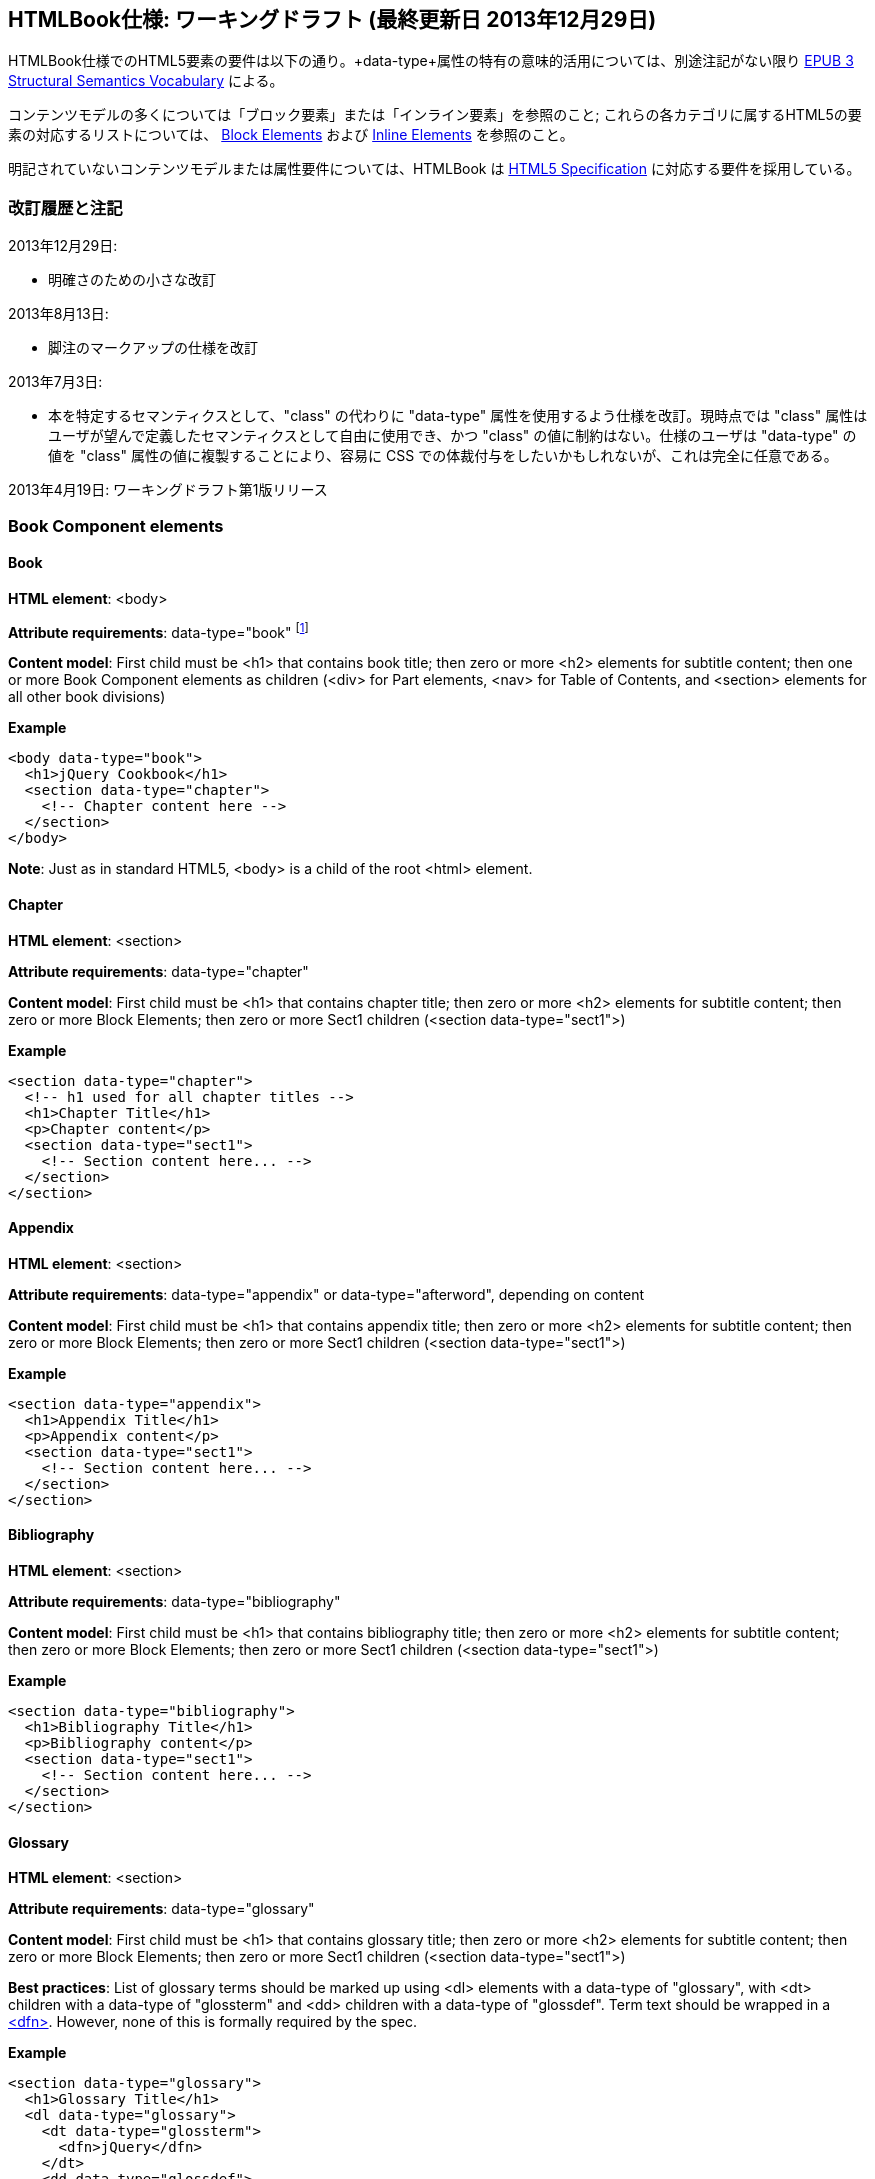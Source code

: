 == HTMLBook仕様: ワーキングドラフト (最終更新日 2013年12月29日)

HTMLBook仕様でのHTML5要素の要件は以下の通り。+data-type+属性の特有の意味的活用については、別途注記がない限り http://idpf.org/epub/vocab/structure/[EPUB 3 Structural Semantics Vocabulary] による。

コンテンツモデルの多くについては「ブロック要素」または「インライン要素」を参照のこと; これらの各カテゴリに属するHTML5の要素の対応するリストについては、 <<block_elements, Block Elements>> および <<inline_elements, Inline Elements>> を参照のこと。

明記されていないコンテンツモデルまたは属性要件については、HTMLBook は http://www.w3.org/html/wg/drafts/html/master/[HTML5 Specification] に対応する要件を採用している。

=== 改訂履歴と注記

2013年12月29日: 

* 明確さのための小さな改訂

2013年8月13日:

* 脚注のマークアップの仕様を改訂

2013年7月3日:

* 本を特定するセマンティクスとして、"class" の代わりに "data-type" 属性を使用するよう仕様を改訂。現時点では "class" 属性はユーザが望んで定義したセマンティクスとして自由に使用でき、かつ "class" の値に制約はない。仕様のユーザは "data-type" の値を "class" 属性の値に複製することにより、容易に CSS での体裁付与をしたいかもしれないが、これは完全に任意である。

2013年4月19日: ワーキングドラフト第1版リリース

=== Book Component elements

==== Book

*HTML element*: +<body>+

*Attribute requirements*: +data-type="book"+ footnote:[Not in EPUB 3 Structural Semantics Vocabulary; from DocBook]

*Content model*: First child must be +<h1>+ that contains book title; then zero or more +<h2>+ elements for subtitle content; then one or more Book Component elements as children (+<div>+ for Part elements, +<nav>+ for Table of Contents, and +<section>+ elements for all other book divisions)

*Example*

[source, html]
----
<body data-type="book">
  <h1>jQuery Cookbook</h1>
  <section data-type="chapter">
    <!-- Chapter content here -->
  </section>
</body>
----

*Note*: Just as in standard HTML5, +<body>+ is a child of the root +<html>+ element.

==== Chapter

*HTML element*: +<section>+

*Attribute requirements*: +data-type="chapter"+ 

*Content model*: First child must be +<h1>+ that contains chapter title; then zero or more +<h2>+ elements for subtitle content; then zero or more Block Elements; then zero or more Sect1 children (+<section data-type="sect1">+)

*Example*

----
<section data-type="chapter">
  <!-- h1 used for all chapter titles -->
  <h1>Chapter Title</h1>
  <p>Chapter content</p>
  <section data-type="sect1">
    <!-- Section content here... -->
  </section>
</section>
----

==== Appendix

*HTML element*: +<section>+

*Attribute requirements*: +data-type="appendix"+ or +data-type="afterword"+, depending on content

*Content model*: First child must be +<h1>+ that contains appendix title; then zero or more +<h2>+ elements for subtitle content; then zero or more Block Elements; then zero or more Sect1 children (+<section data-type="sect1">+)

*Example*

----
<section data-type="appendix">
  <h1>Appendix Title</h1>
  <p>Appendix content</p>
  <section data-type="sect1">
    <!-- Section content here... -->
  </section>
</section>
----

==== Bibliography

*HTML element*: +<section>+

*Attribute requirements*: +data-type="bibliography"+

*Content model*: First child must be +<h1>+ that contains bibliography title; then zero or more +<h2>+ elements for subtitle content; then zero or more Block Elements; then zero or more Sect1 children (+<section data-type="sect1">+)

*Example*

----
<section data-type="bibliography">
  <h1>Bibliography Title</h1>
  <p>Bibliography content</p>
  <section data-type="sect1">
    <!-- Section content here... -->
  </section>
</section>
----

[[glossary]]
==== Glossary

*HTML element*: +<section>+

*Attribute requirements*: +data-type="glossary"+

*Content model*: First child must be +<h1>+ that contains glossary title; then zero or more +<h2>+ elements for subtitle content; then zero or more Block Elements; then zero or more Sect1 children (+<section data-type="sect1">+)

*Best practices*: List of glossary terms should be marked up using +<dl>+ elements with a +data-type+ of "glossary", with +<dt>+ children with a +data-type+ of "glossterm" and +<dd>+ children with a +data-type+ of "glossdef". Term text should be wrapped in a https://developer.mozilla.org/en-US/docs/HTML/Element/dfn[++<dfn>++]. However, none of this is formally required by the spec.

*Example*

----
<section data-type="glossary">
  <h1>Glossary Title</h1>
  <dl data-type="glossary">
    <dt data-type="glossterm">
      <dfn>jQuery</dfn>
    </dt>
    <dd data-type="glossdef">
      Widely used JavaScript library
    </dd>
   </dl>
</section>
----

==== Preface

*HTML element*: +<section>+

*Attribute requirements*: +data-type="preface"+, +data-type="foreword"+, or +data-type="introduction"+, depending on content

*Content model*: First child must be +<h1>+ that contains preface title; then zero or more +<h2>+ elements for subtitle content; then zero or more Block Elements; then zero or more Sect1 children (+<section data-type="sect1">+)

*Example*

----
<section data-type="preface">
  <h1>Preface Title</h1>
  <p>Preface content</p>
  <section data-type="sect1">
    <!-- Section content here... -->
  </section>
</section>
----

==== Frontmatter

*HTML element*: +<section>+

*Attribute requirements*: +data-type="halftitlepage"+, +data-type="titlepage"+, +data-type="copyright-page"+, or +data-type="dedication"+, depending on content

*Content model*: First child must be +<h1>+ that contains frontmatter section title; then zero or more +<h2>+ elements for subtitle content; then zero or more Block Elements; then zero or more Sect1 children (+<section data-type="sect1">+)

*Example*

----
<section data-type="titlepage">
  <h1>Python in a Nutshell</h1>
  <p>By Alex Martelli</p>
</section>
----

==== Backmatter

*HTML element*: +<section>+

*Attribute requirements*: +data-type="colophon"+, +data-type="acknowledgments"+, +data-type="afterword"+, or +data-type="conclusion"+, depending on content

*Content model*: First child must be +<h1>+ that contains backmatter section title; then zero or more +<h2>+ elements for subtitle content; then zero or more Block Elements; then zero or more Sect1 children (+<section data-type="sect1">+)

*Example*

----
<section data-type="colophon">
  <h1>Colophon Title</h1>
  <p>Colophon content</p>
  <section data-type="sect1">
    <!-- Section content here... -->
  </section>
</section>
----

==== Part

*HTML element*: +<div>+

*Atttribute requirements*: +data-type="part"+ 

*Content model*: First child must be +<h1>+ that contains part title; then zero or more +<h2>+ elements for subtitle content; then zero or more Block Elements that compose the optional Part introduction; then one or more +<section>+ elements representing Book Component children other than a Part

*Example*

----
<div data-type="part">
  <h1>Part One: Introduction to Backbone.js</h1>
  <p>Part Introduction...</p>
  <section data-type="chapter">
    <!-- Chapter content here -->
  </section>
</div>
----

==== Table of Contents

*HTML element*: +<nav>+

*Attribute requirements*: +data-type="toc"+

*Content Model*: The TOC must be conformant to the specs for the http://www.idpf.org/epub/30/spec/epub30-contentdocs-20111011.html#sec-xhtml-nav[EPUB 3 Navigation document]. First child is zero or more heading elements (++<h1>-<h6>++), followed by an +<ol>+ (with +<li>+ children that can contain only a +<span>+ element or an +<a>+ element plus an optional +<ol>+ child)

*Example*

----
<nav data-type="toc">
  <h1>Table of Contents</h1>
   <ol>
     <li><a href="examples_page.html">A Note Regarding Supplemental Files</a></li>
     <li><a href="pr02.html">Foreword</a></li>
     <li><a href="pr03.html">Contributors</a>
       <ol>
         <li><a href="pr03.html#I_sect1_d1e154">Chapter Authors</a></li>
         <li><a href="pr03.html#I_sect1_d1e260">Tech Editors</a></li>
       </ol>
     </li>
  </ol>
</nav>
----

==== Index

*HTML element*: +<section>+

*Attribute requirements*: +data-type="index"+

*Content model*: First child must be +<h1>+ that contains index title; then zero or more +<h2>+ elements for subtitle content; then zero or more Block Elements; then zero or more Sect1 children (+<section data-type="sect1">+)

*Best practices*: HTMLBook recommends following the http://www.idpf.org/epub/idx/[EPUB Indexes specification] and using ++<ol>++/++<li>++ elements for marking up index entries, with +data-type+ attributes used for semantic inflection as appropriate, but none of this is a formal spec requirement

*Example*

----
<section data-type="index">
  <h1>Index Title</h1>
  <div data-type="index:group">
    <h2>A</h2>
    <ol>
      <li data-type="index:term">AsciiDoc, <a href="ch01#asciidoc" data-type="index:locator">All about AsciiDoc</a>
	<ol>
           <li data-type="index:term">conversion to HTML, <a href="ch01#asctohtml" data-type="index:locator">AsciiDoc Output Formats</a></li>
         </ol>
      </li>
      <li data-type="index:term">azalea, <a href="ch01#azalea" data-type="index:locator">Shrubbery</a></li>
    </ol>
  </div>
</section>
----

==== Sections

*HTML element*: +<section>+

*Attribute requirements*: ++data-type="sect1"++, ++data-type="sect2"++, ++data-type="sect3"++, ++data-type="sect4"++, ++data-type="sect5"++ footnote:[From DocBook vocabulary], depending on hierarchy level. +sect1+ is used for +<section>+ elements nested directly in main Book components ("chapter", "appendix", etc.). +sect2+ is used for ++<section>++ elements nested in a +sect1+ ++<section>++, +sect3+ is used for +<section>+ elements nested in a +sect2+ +<section>+, and so on. 

*Content model*: The first child must be a main heading element corresponding to the hierarchy level indicated by +data-type+ value, as follows:

----
"sect1" -> h1
"sect2" -> h2
"sect3" -> h3
"sect4" -> h4
"sect5" -> h5
----

The heading is followed by zero or more subheading elements whose hierarchy level is one lower than the main heading (e.g., +<h2>+ for a ++sect1++), folloed by zero or more Block elements, followed by zero or more +<section>+ elements with a +data-type+ value one level lower in the hierarchy, as long as the parent section is a "sect4" or higher (e.g., +<section data-type="sect4">+ nested in +<section data-type="sect3">+)

*Example*:

----
<section data-type="sect1">
  <h1>A-Head</h1>
  <p>If you httpparty, you must party hard</p>
  <!-- Some more paragraphs -->
  <section data-type="sect2">
    <h2>B-Head</h2>
    <p>What's the frequency, Kenneth?</p>
    <!-- And so on... -->
  </section>
</section>
----

=== Block elements

==== Paragraph

*HTML element*: +<p>+

*Example*:

----
<p>This is a standard paragraph with some <em>emphasized text</em></p>
----

==== Sidebar

*HTML element*: +<aside>+

*Attribute requirements*: +data-type="sidebar"+

*Content model*: Zero or one +<h5>+ element that contains the sidebar title); then zero or more Block elements

*Example*:

----
<aside data-type="sidebar">
  <h5>Amusing Digression</h5>
  <p>Did you know that in Boston, they call it "soda", and in Chicago, they call it "pop"?</p>
</aside>
----

==== Admonitions

*HTML element*: +<div>+

*Attribute requirements*: +data-type="note"+, +data-type="warning"+, +data-type="tip"+, +data-type="caution"+, or +data-type="important"+, depending on the content within

*Content model*: Either of the following content models is acceptable:

* text and/or zero or more Inline elements
* Zero or more ++<h1>++-++<h6>++ elements (for title and subtitles), followed by zero or more Block elements

*Examples*:

----
<div data-type="note">
  <h1>Helpful Info</h1>
  <p>Please take note of this important information</p>
</div>
----

----
<div data-type="warning">Make sure to get your AsciiDoc markup right!</div>
----

==== Tables

*HTML element*: +<table>+

*Content model*: Zero or one +<caption>+ elements (for titled/captioned tables); then zero or more +<colgroup>+ elements; then zero or more +<thead>+ elements; then a choice between either zero or more +<tbody>+ elements, or zero or more +<tr>+ elements; then zero or more +<tfoot>+ elements

*Content model for <caption>*: Either of the following is acceptable:

* Zero or more +<p>+ and/or +<div>+ elements
* Text and/or zero or more Inline elements

*Content model for <colgroup>*: Mirrors HTML5 Specification

*Content models for <thead>, <tbody>, and <tfoot>*: Mirror HTML5 Specification

*Content model for <tr>*: Mirrors HTML5 Specification, but see content model below for rules for child +<td>+ and +<th>+ elements

*Content model for <td> and <th> elements*: Either of the following is acceptable:

* text and/or zero or more Inline elements
* Zero or more Block elements

*Examples*:

----
<table>
<caption>State capitals</caption>
<tr>
  <th>State</th>
  <th>Capital</th>
</tr>
<tr>
  <td>Massachusetts</td>
  <td>Boston</td>
</tr>
<!-- And so on -->
</table>
----

----
<table>
  <thead>
    <tr>
      <th>First</th>
      <th>Middle Initial</th>  
      <th>Last</th>
    </tr>
  </thead>
  <tbody>
    <tr>
      <td>Alfred</td>
      <td>E.</td>
      <td>Newman</td>
    </tr>
    <!-- And so on -->
  </tbody>
</table>
----

==== Figures

*HTML element*: +<figure>+

*Content model*: Either of the following is acceptable:

* A +<figcaption>+ element followed by zero or more Block elements and/or +<img>+ elements
* Zero or more Block elements and/or +<img>+ elements, followed by a +<figcaption>+ element

*Example*:

----
<figure>
<figcaption>Adorable cat</figcaption>
<img src="cute_kitty.gif" alt="Photo of an adorable cat"/>
</figure>
----

==== Examples

*HTML element*: +<div>+

*Attribute requirements*: +data-type="example"+

*Content model*: Either of the following content models is acceptable:

* text and/or zero or more Inline elements
* Zero or more ++<h1>++-++<h6>++ elements (for title and subtitles), followed by zero or more Block elements

*Example*:

----
<div data-type="example">
<h5>Hello World in Python</h5>
<pre data-type="programlisting">print "Hello World"</pre>
</div>
----

==== Code listings

*HTML element*: +<pre>+

*Optional HTMLBook-specific attribute*: +data-code-language+, used to indicate language of code listing (e.g., +data-code-language="python"+)

*Example*:

----
<pre data-type="programlisting">print "<em>Hello World</em>"</pre>
----

==== Ordered lists

*HTML element*: +<ol>+

*Content model*: Zero or more +<li>+ children for each list item

*Content model for <li> children*: Either of the following is acceptable:

* text and/or zero or more Inline elements
* Zero or more Block elements

*Example*:

----
<ol>
<li>Step 1</li>
<li>
  <p>Step 2</p>
  <p>Step 2 continued</p>
</li>
<!-- And so on -->
</ol>
----

==== Itemized lists

*HTML element*: +<ul>+

*Content model*: Zero or more +<li>+ children for each list item

*Content model for <li> children*: Either of the following is acceptable:

* text and/or zero or more Inline elements
* Zero or more Block elements

*Example*:

----
<ul>
<li>Red</li>
<li>Orange</li>
<!-- And so on -->
</ul>
----

==== Definition lists


*HTML element*: +<dl>+

*Content model*: Mirrors HTML5 Specification

*Content model for <dt> children*: text and/or zero or more Inline elements

*Content model for <dd> children*: Either of the following is acceptable:

* text and/or zero or more Inline elements
* Zero or more Block elements

*Example*:

----
<dl>
  <dt>Constant Width Bold font</dt>
  <dd>Used to indicate user input</dd>
</dl>
----

==== Blockquote

*HTML element*: +<blockquote>+

*Content model*: Either of the following is acceptable:

* text and/or zero or more Inline elements
* Zero or more Block elements

*Example*:

----
<blockquote data-type="epigraph">
  <p>When in the course of human events...</p>
  <p data-type="attribution">U.S. Declaration of Independence</p>
</blockquote>
----

==== Headings

*HTML elements*: ++<h1>++, ++<h2>++, ++<h3>++, ++<h4>++, ++<h5>++, or ++<h6>++

*Content Model*: text and/or zero or more Inline elements

*Notes*: Many main book components (e.g., chapters, parts, appendixes) require headings. The appropriate
element from ++<h1>++-++<h6>++ is outlined below, as well as in the corresponding documentation for these
components:

----
book title -> h1
part title -> h1
chapter title -> h1
preface title -> h1
appendix title -> h1
colophon title -> h1
dedication title -> h1
glossary title -> h1
bibliography title -> h1
sect1 title -> h1
sect2 title -> h2
sect3 title -> h3
sect4 title -> h4
sect5 title -> h5
sidebar title -> h5
----

==== Equation

*HTML element*: +<div>++

*Attribute requirements*: +data-type="equation"+ footnote:[From DocBook; no close match in EPUB 3 Structural Semantics Vocabulary]

*Note: HTMLBook supports embedded MathML in HTML content documents, which can be used here.

*Example*:

----
<div data-type="equation">
<h5>Pythagorean Theorem</h5>
<math xmlns="http://www.w3.org/1998/Math/MathML">
  <msup><mi>a</mi><mn>2</mn></msup>
  <mo>+</mo>
  <msup><mi>b</mi><mn>2</mn></msup>
  <mo>=</mo>
  <msup><mi>c</mi><mn>2</mn></msup>
</math>
</div>
----

=== Inline Elements

==== Emphasis (generally for italic)

*HTML element*: +<em>+

Example:

----
<p>I <em>love</em> HTML!</p>
----

==== Strong (generally for bold)


*HTML element*: +<strong>+

Example:

----
<p>I <strong>love</strong> HTML!</p>
----

==== Literal (for inline code elements: variables, functions, etc.)

*HTML element*: +<code>+

Example:

----
<p>Enter <code>echo "Hello World"</code> on the command line</p>
----

==== General-purpose phrase markup for other styling (underline, strikethrough, etc.)

*HTML element*: +<span>+

Example:

----
<p>Use your own +data-type+ or +class+ attributes for custom styling for formatting like <span data-type="strikethrough">strikethrough</span></p>
----

==== Footnote, endnote

*HTML element*: +<span>+

*Attribute requirements*: +data-type="footnote"+ 

*Content model for footnote: text and/or zero or more Inline elements

*Example*:

----
<p>Five out of every six people who try AsciiDoc prefer it to Markdown<span data-type="footnote">Totally made-up statistic</span></p>
----

*Notes*: 

* The <span> element does not accept block element children (and as of 2013-08-13, nor does any other HTML5 element that can be used in an inline context and is an acceptable semantic fit for footnotes)). If you need to include multiple blocks of content in a footnote, use <br/> elements to delimit them, e.g.:

----
<p>This is a really short paragraph.<span data-type="footnote">Largely because I like to put lots and lots of content in footnotes.<br/><br/>For example, let me tell you a story about my dog...</span></p>
----

* Desired rendering of footnote content (i.e., floating/moving footnotes to the bottom of a page or end of a section, adding appropriate marker symbols/numeration) should be handled by XSL/CSS stylesheet processing.

==== Cross-references


*HTML element*: +<a>+

*Attribute requirements*: +data-type="xref"+footnote:[From DocBook]; an +href+ attribute that should point to the id of a
local HTMLBook resource referenced; +data-xrefstyle+ (optional) for specifying the style of XREF

Example:

----
<section id="html5" data-type="chapter">
  <h1>Intro to HTML5<h1>
  <p>As I said at the beginning of <a data-type="xref" href="#html5">Chapter 1</a>, HTML5 is great...</p>
  <!-- Blah blah blah -->
</section>
----

==== Index Term

*HTML element*: +<a>+

*Attribute requirements*: +data-type="indexterm"+; for primary index entry value, use +data-primary+; for secondary index entry value, use +data-secondary+; for tertiary index entry value, use +data-tertiary+; for a "see" index reference, use +data-see+; for a "see also" index reference, use +data-seealso+; for a "sort" value to indicate alphabetization, use +data-primary-sortas+, +data-secondary-sortas+, or +data-tertiary-sortas+; for an "end-of-range" tag that marks the end of an index range, use +data-startref="id_of_opening_index_marker"+footnote:[Semantics from DocBook]

*Content model*: Empty

*Example*:

----
<p>The Atlas build system<a data-type="indexterm" data-primary="Atlas" data-secondary="build system"/> lets you build EPUB, Mobi, PDF, and HTML content</p>
----

==== Superscripts

*HTML element*: +<sup>+

*Example*:

----
<p>The area of a circle is πr<sup>2</sup></p>
----

==== Subscripts

*HTML element*: +<sub>+

*Example*:

----
<p>The formula for water is H<sub>2</sub>O</p>
----

=== Interactive Elements

==== Video

*HTML element*: +<video>+

*Example*:

*Note*: Fallback content is _strongly recommended_ for output formats that do not support HTML5 interactive content

----
<video id="asteroids_video" width="480" height="270" controls="controls" poster="images/fallback_image.png">
<source src="video/html5_asteroids.mp4" type="video/mp4"/>
<source src="video/html5_asteroids.ogg" type="video/ogg"/>
<em>Sorry, the &lt;video&gt; element not supported in your
  reading system. View the video online at http://example.com.</em>
</video>
----

==== Audio

*HTML element*: +<audio>+

*Note*: Fallback content is _strongly recommended_ for output formats that do not support HTML5 interactive content

*Example*:

----
<audio id="new_slang">
<source src="audio/new_slang.wav" type="audio/wav"/>
<source src="audio/new_slang.mp3" type="audio/mp3"/>
<source src="audionew_slang.ogg" type="audio/ogg"/>
<em>Sorry, the &lt;audio&gt; element is not supported in your
  reading system. Hear the audio online at http://example.com.</em>
</audio>
----

==== Canvas

*HTML element*: +<canvas>+

*Notes*: Should include fallbacks for environments that don't support HTML5 or JavaScript (e.g., link or image). 
You may include +<script>+ elements in your HTMLBook document +<head>+ elements to include/reference JS code for
Canvas handling.

*Examples*:

----
<canvas id="canvas" width="400" height="400">
 Your browser does not support the HTML 5 Canvas. See the interactive example at http://example.com.
</canvas>
----

=== Metadata

==== Metadata points

*HTML element*: +<meta>+

*Attribute requirements*: +name+ (for name of metadata point); +content+: (for value of metadata point)

*Content model*: Empty

*Note*: All +<meta>+ elements must be children of the +<head>+ element of the HTML file.

*Example*:

----
<head>
  <title>Title of the Book</title>
  <meta name="isbn-13" content="9781449344856"/>
</head>
----

=== Element Classification

[[block_elements]]
==== Block elements

In HTMLBook, the majority of elements classified by the HTML5 specification as Flow content (minus elements also categorized as Heading Content, Phrasing Content, and Sectioning Content) are considered to be Block elements. Here is a complete list:

* +<address>+
* +<aside>+
* +<audio>+
* +<blockquote>+
* +<canvas>+
* +<details>+
* +<div>+
* +<dl>+
* +<embed>+
* +<fieldset>+
* +<figure>+
* +<form>+
* +<hr>+
* +<iframe>+
* +<map>+
* +<math>+ (In MathML vocabulary; must be namespaced under http://www.w3.org/1998/Math/MathML)
* +<menu>+
* +<object>+
* +<ol>+
* +<p>+
* +<pre>+
* +<svg>+ (In SVG vocabulary; must be namespaced under http://www.w3.org/2000/svg)
* +<table>+
* +<ul>+
* +<video>+

[[inline_elements]]
==== Inline elements

In HTMLBook, the majority of elements classified by the HTML5 specification as Phrasing Content are considered to be Inline elements. Here is a complete list:

* +<a>+
* +<abbr>+
* +<b>+
* +<bdi>+
* +<bdo>+
* +<br>+
* +<button>+
* +<command>+
* +<cite>+
* +<code>+
* +<datalist>+
* +<del>+
* +<dfn>+
* +<em>+
* +<i>+
* +<input>+
* +<img>+
* +<ins>+
* +<kbd>+
* +<keygen>+
* +<label>+
* +<mark>+
* +<meter>+
* +<output>+
* +<progress>+
* +<q>+
* +<ruby>+
* +<s>+
* +<samp>+
* +<select>+
* +<small>+
* +<span>+
* +<strong>+
* +<sub>+
* +<sup>+
* +<textarea>+
* +<time>+
* +<u>+
* +<var>+
* +<wbr>+
